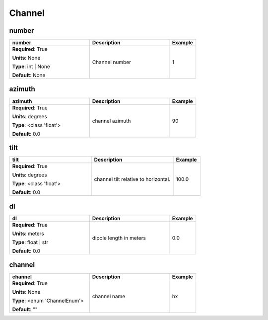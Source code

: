 .. role:: red
.. role:: blue
.. role:: navy

Channel
=======


:navy:`number`
~~~~~~~~~~~~~~

.. container::

   .. table::
       :class: tight-table
       :widths: 45 45 15

       +----------------------------------------------+-----------------------------------------------+----------------+
       | **number**                                   | **Description**                               | **Example**    |
       +==============================================+===============================================+================+
       | **Required**: :red:`True`                    | Channel number                                | 1              |
       |                                              |                                               |                |
       | **Units**: None                              |                                               |                |
       |                                              |                                               |                |
       | **Type**: int | None                         |                                               |                |
       |                                              |                                               |                |
       |                                              |                                               |                |
       |                                              |                                               |                |
       |                                              |                                               |                |
       |                                              |                                               |                |
       |                                              |                                               |                |
       | **Default**: None                            |                                               |                |
       |                                              |                                               |                |
       |                                              |                                               |                |
       +----------------------------------------------+-----------------------------------------------+----------------+

:navy:`azimuth`
~~~~~~~~~~~~~~~

.. container::

   .. table::
       :class: tight-table
       :widths: 45 45 15

       +----------------------------------------------+-----------------------------------------------+----------------+
       | **azimuth**                                  | **Description**                               | **Example**    |
       +==============================================+===============================================+================+
       | **Required**: :red:`True`                    | channel azimuth                               | 90             |
       |                                              |                                               |                |
       | **Units**: degrees                           |                                               |                |
       |                                              |                                               |                |
       | **Type**: <class 'float'>                    |                                               |                |
       |                                              |                                               |                |
       |                                              |                                               |                |
       |                                              |                                               |                |
       |                                              |                                               |                |
       |                                              |                                               |                |
       |                                              |                                               |                |
       | **Default**: 0.0                             |                                               |                |
       |                                              |                                               |                |
       |                                              |                                               |                |
       +----------------------------------------------+-----------------------------------------------+----------------+

:navy:`tilt`
~~~~~~~~~~~~

.. container::

   .. table::
       :class: tight-table
       :widths: 45 45 15

       +----------------------------------------------+-----------------------------------------------+----------------+
       | **tilt**                                     | **Description**                               | **Example**    |
       +==============================================+===============================================+================+
       | **Required**: :red:`True`                    | channel tilt relative to horizontal.          | 100.0          |
       |                                              |                                               |                |
       | **Units**: degrees                           |                                               |                |
       |                                              |                                               |                |
       | **Type**: <class 'float'>                    |                                               |                |
       |                                              |                                               |                |
       |                                              |                                               |                |
       |                                              |                                               |                |
       |                                              |                                               |                |
       |                                              |                                               |                |
       |                                              |                                               |                |
       | **Default**: 0.0                             |                                               |                |
       |                                              |                                               |                |
       |                                              |                                               |                |
       +----------------------------------------------+-----------------------------------------------+----------------+

:navy:`dl`
~~~~~~~~~~

.. container::

   .. table::
       :class: tight-table
       :widths: 45 45 15

       +----------------------------------------------+-----------------------------------------------+----------------+
       | **dl**                                       | **Description**                               | **Example**    |
       +==============================================+===============================================+================+
       | **Required**: :red:`True`                    | dipole length in meters                       | 0.0            |
       |                                              |                                               |                |
       | **Units**: meters                            |                                               |                |
       |                                              |                                               |                |
       | **Type**: float | str                        |                                               |                |
       |                                              |                                               |                |
       |                                              |                                               |                |
       |                                              |                                               |                |
       |                                              |                                               |                |
       |                                              |                                               |                |
       |                                              |                                               |                |
       | **Default**: 0.0                             |                                               |                |
       |                                              |                                               |                |
       |                                              |                                               |                |
       +----------------------------------------------+-----------------------------------------------+----------------+

:navy:`channel`
~~~~~~~~~~~~~~~

.. container::

   .. table::
       :class: tight-table
       :widths: 45 45 15

       +----------------------------------------------+-----------------------------------------------+----------------+
       | **channel**                                  | **Description**                               | **Example**    |
       +==============================================+===============================================+================+
       | **Required**: :red:`True`                    | channel name                                  | hx             |
       |                                              |                                               |                |
       | **Units**: None                              |                                               |                |
       |                                              |                                               |                |
       | **Type**: <enum 'ChannelEnum'>               |                                               |                |
       |                                              |                                               |                |
       |                                              |                                               |                |
       |                                              |                                               |                |
       |                                              |                                               |                |
       |                                              |                                               |                |
       |                                              |                                               |                |
       | **Default**: ""                              |                                               |                |
       |                                              |                                               |                |
       |                                              |                                               |                |
       +----------------------------------------------+-----------------------------------------------+----------------+
